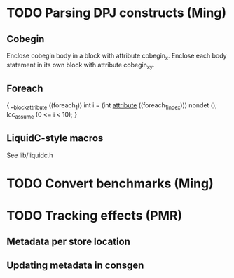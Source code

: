 * TODO Parsing DPJ constructs (Ming)

** Cobegin
   Enclose cobegin body in a block with attribute cobegin_x.  Enclose
   each body statement in its own block with attribute cobegin_x_y.

** Foreach
   { __blockattribute ((foreach_1))
       int i = (int __attribute__ ((foreach_1_index))) nondet ();
       lcc_assume (0 <= i < 10);
   }

** LiquidC-style macros
   See lib/liquidc.h

* TODO Convert benchmarks (Ming)

* TODO Tracking effects (PMR)

** Metadata per store location

** Updating metadata in consgen
